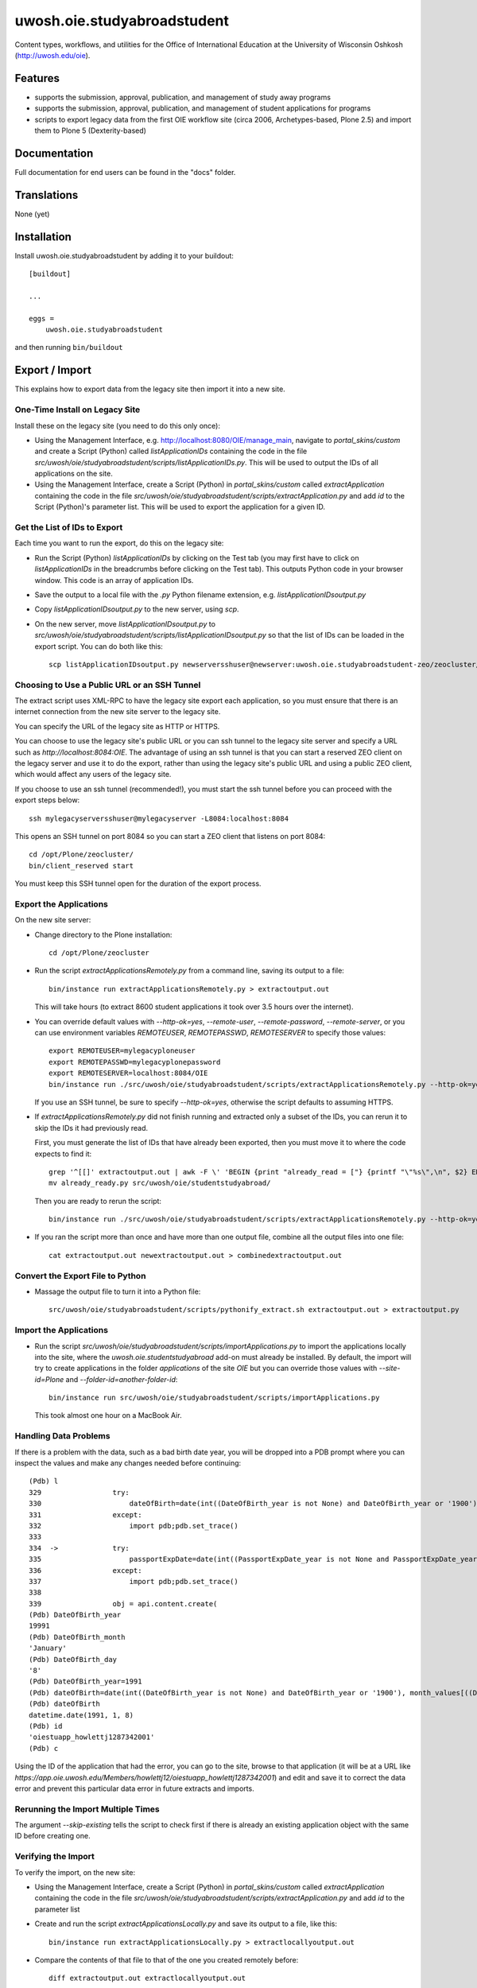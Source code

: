 .. This README is meant for consumption by humans and pypi. Pypi can render rst files so please do not use Sphinx features.
   If you want to learn more about writing documentation, please check out: http://docs.plone.org/about/documentation_styleguide.html
   This text does not appear on pypi or github. It is a comment.

==============================================================================
uwosh.oie.studyabroadstudent
==============================================================================

Content types, workflows, and utilities for the Office of
International Education at the University of Wisconsin Oshkosh
(http://uwosh.edu/oie).


Features
========

- supports the submission, approval, publication, and management of study away
  programs
- supports the submission, approval, publication, and management of student
  applications for programs
- scripts to export legacy data from the first OIE workflow site (circa 2006,
  Archetypes-based, Plone 2.5) and import them to Plone 5 (Dexterity-based)



Documentation
=============

Full documentation for end users can be found in the "docs" folder.


Translations
============

None (yet)


Installation
============

Install uwosh.oie.studyabroadstudent by adding it to your buildout::

    [buildout]

    ...

    eggs =
        uwosh.oie.studyabroadstudent


and then running ``bin/buildout``


Export / Import
===============

This explains how to export data from the legacy site then import it into a new
site.

One-Time Install on Legacy Site
-------------------------------

Install these on the legacy site (you need to do this only once):

- Using the Management Interface, e.g. http://localhost:8080/OIE/manage_main,
  navigate to `portal_skins/custom` and create a Script (Python) called
  `listApplicationIDs` containing the code in the file
  `src/uwosh/oie/studyabroadstudent/scripts/listApplicationIDs.py`. This will
  be used to output the IDs of all applications on the site.

- Using the Management Interface, create a Script (Python) in
  `portal_skins/custom` called `extractApplication` containing the code in the
  file `src/uwosh/oie/studyabroadstudent/scripts/extractApplication.py` and add
  `id` to the Script (Python)'s parameter list. This will be used to export the
  application for a given ID.


Get the List of IDs to Export
-----------------------------

Each time you want to run the export, do this on the legacy site:

- Run the Script (Python) `listApplicationIDs` by clicking on the Test tab (you
  may first have to click on `listApplicationIDs` in the breadcrumbs before
  clicking on the Test tab). This outputs Python code in your browser window.
  This code is an array of application IDs.

- Save the output to a local file with the `.py` Python filename extension,
  e.g. `listApplicationIDsoutput.py`

- Copy `listApplicationIDsoutput.py` to the new server, using `scp`.

- On the new server, move `listApplicationIDsoutput.py` to
  `src/uwosh/oie/studyabroadstudent/scripts/listApplicationIDsoutput.py` so that
  the list of IDs can be loaded in the export script. You can do both like
  this::

   scp listApplicationIDsoutput.py newserversshuser@newserver:uwosh.oie.studyabroadstudent-zeo/zeocluster/src/uwosh.oie.studyabroadstudent/uwosh/oie/studyabroadstudent/

Choosing to Use a Public URL or an SSH Tunnel
---------------------------------------------

The extract script uses XML-RPC to have the legacy site export each
application, so you must ensure that there is an internet connection from the
new site server to the legacy site.

You can specify the URL of the legacy site as HTTP or HTTPS.

You can choose to use the legacy site's public URL or you can ssh tunnel to the
legacy site server and specify a URL such as `http://localhost:8084:OIE`. The
advantage of using an ssh tunnel is that you can start a reserved ZEO client on
the legacy server and use it to do the export, rather than using the legacy
site's public URL and using a public ZEO client, which would affect any users
of the legacy site.

If you choose to use an ssh tunnel (recommended!), you must start the ssh tunnel
before you can proceed with the export steps below::

    ssh mylegacyserversshuser@mylegacyserver -L8084:localhost:8084

This opens an SSH tunnel on port 8084 so you can start a ZEO client that listens
on port 8084::

    cd /opt/Plone/zeocluster/
    bin/client_reserved start

You must keep this SSH tunnel open for the duration of the export process.

Export the Applications
-----------------------

On the new site server:

- Change directory to the Plone installation::

    cd /opt/Plone/zeocluster

- Run the script `extractApplicationsRemotely.py` from a command line, saving
  its output to a file::

      bin/instance run extractApplicationsRemotely.py > extractoutput.out

  This will take hours (to extract 8600 student applications it took over 3.5
  hours over the internet).

- You can override default values with `--http-ok=yes`, `--remote-user`,
  `--remote-password`, `--remote-server`, or you can use environment variables
  `REMOTEUSER`, `REMOTEPASSWD`, `REMOTESERVER` to specify those values::

   export REMOTEUSER=mylegacyploneuser
   export REMOTEPASSWD=mylegacyplonepassword
   export REMOTESERVER=localhost:8084/OIE
   bin/instance run ./src/uwosh/oie/studyabroadstudent/scripts/extractApplicationsRemotely.py --http-ok=yes > extractoutput.out

  If you use an SSH tunnel, be sure to specify `--http-ok=yes`, otherwise the
  script defaults to assuming HTTPS.

- If `extractApplicationsRemotely.py` did not finish running and extracted only
  a subset of the IDs, you can rerun it to skip the IDs it had
  previously read.

  First, you must generate the list of IDs that have already
  been exported, then you must move it to where the code expects to find it::

    grep '^[[]' extractoutput.out | awk -F \' 'BEGIN {print "already_read = ["} {printf "\"%s\",\n", $2} END { print "]\n" }' > already_read.py
    mv already_ready.py src/uwosh/oie/studentstudyabroad/

  Then you are ready to rerun the script::

    bin/instance run ./src/uwosh/oie/studyabroadstudent/scripts/extractApplicationsRemotely.py --http-ok=yes --skip-ids=yes --id-file=extractoutput.out > newextractoutput.out

- If you ran the script more than once and have more than one output file,
  combine all the output files into one file::

    cat extractoutput.out newextractoutput.out > combinedextractoutput.out

Convert the Export File to Python
---------------------------------

- Massage the output file to turn it into a Python file::

    src/uwosh/oie/studyabroadstudent/scripts/pythonify_extract.sh extractoutput.out > extractoutput.py

Import the Applications
-----------------------

- Run the script
  `src/uwosh/oie/studyabroadstudent/scripts/importApplications.py` to import
  the applications locally into the site, where the
  `uwosh.oie.studentstudyabroad` add-on must already be installed. By default,
  the import will try to create applications in the folder `applications` of
  the site `OIE` but you can override those values with `--site-id=Plone` and
  `--folder-id=another-folder-id`::

    bin/instance run src/uwosh/oie/studyabroadstudent/scripts/importApplications.py

  This took almost one hour on a MacBook Air.


Handling Data Problems
----------------------

If there is a problem with the data, such as a bad birth date year, you will be
dropped into a PDB prompt where you can inspect the values and make any changes
needed before continuing::


    (Pdb) l
    329  	        try:
    330  	            dateOfBirth=date(int((DateOfBirth_year is not None) and DateOfBirth_year or '1900'), month_values[((DateOfBirth_month is not None) and (DateOfBirth_month != '-- choose one --')) and DateOfBirth_month or 'January'], int(((DateOfBirth_day is not None) and (DateOfBirth_day != '-- choose one --') and DateOfBirth_day or 1)))
    331  	        except:
    332  	            import pdb;pdb.set_trace()
    333
    334  ->	        try:
    335  	            passportExpDate=date(int((PassportExpDate_year is not None and PassportExpDate_year is not '') and PassportExpDate_year or '1900'), month_values[(PassportExpDate_month == '-- choose one --' or PassportExpDate_month == '') and 'January' or PassportExpDate_month], int((PassportExpDate_day == '-- choose one --' or PassportExpDate_day == '') and 1 or PassportExpDate_day))
    336  	        except:
    337  	            import pdb;pdb.set_trace()
    338
    339  	        obj = api.content.create(
    (Pdb) DateOfBirth_year
    19991
    (Pdb) DateOfBirth_month
    'January'
    (Pdb) DateOfBirth_day
    '8'
    (Pdb) DateOfBirth_year=1991
    (Pdb) dateOfBirth=date(int((DateOfBirth_year is not None) and DateOfBirth_year or '1900'), month_values[((DateOfBirth_month is not None) and (DateOfBirth_month != '-- choose one --')) and DateOfBirth_month or 'January'], int(((DateOfBirth_day is not None) and (DateOfBirth_day != '-- choose one --') and DateOfBirth_day or 1)))
    (Pdb) dateOfBirth
    datetime.date(1991, 1, 8)
    (Pdb) id
    'oiestuapp_howlettj1287342001'
    (Pdb) c

Using the ID of the application that had the error, you can go to the site,
browse to that application (it will be at a URL like
`https://app.oie.uwosh.edu/Members/howlettj12/oiestuapp_howlettj1287342001`)
and edit and save it to correct the data error and prevent this particular data
error in future extracts and imports.

Rerunning the Import Multiple Times
-----------------------------------

The argument `--skip-existing` tells the script to check first if there is
already an existing application object with the same ID before creating one.

Verifying the Import
--------------------

To verify the import, on the new site:

- Using the Management Interface, create a Script (Python) in
  `portal_skins/custom` called `extractApplication` containing the code in the
  file `src/uwosh/oie/studyabroadstudent/scripts/extractApplication.py` and add
  `id` to the parameter list

- Create and run the script `extractApplicationsLocally.py` and save its output
  to a file, like this::

   bin/instance run extractApplicationsLocally.py > extractlocallyoutput.out

- Compare the contents of that file to that of the one you created remotely
  before::

   diff extractoutput.out extractlocallyoutput.out

Legacy Time Zones
=================

Since Plone 2.5, the time zones database has changed: the time zones `GMT-5`
and `GMT-6` have since been renamed `Etc/GMT+5` and `Etc/GMT+6` (see
https://community.plone.org/t/unknowntimezoneerror-pytz-quirks/4255/4 for why
the sign change). Some DateTime values in legacy data use the old time zone
designations, which causes an error in the `unpickler()` method in the file
`tzinfo.py`, part of the `pytz-2015.7-py2.7`.egg. This error prevents viewing
of legacy (migrated) `OIEStudentApplication` objects.

For the moment, the only way to get around this error is to patch the
`unpickler()` method in `tzinfo.py` and add the following lines right after
line 525 (the prophetic comment `Raises a KeyError if zone no longer exists,
which should never happen and would be a bug.`)::

    # Raises a KeyError if zone no longer exists, which should never happen
    # and would be a bug.
    newzone = zone
    if zone.find('GMT-') != -1:
        newzone = zone.replace('GMT-','Etc/GMT+')
    if zone.find('GMT+') != -1:
        import pdb;pdb.set_trace()
        newzone = zone.replace('GMT+','Etc/GMT-')
    if zone == 'GMT':
        newzone = 'Etc/GMT'
    if zone != newzone:
        logger.warn('fixing nonexistent timezone %s to %s' % (zone, newzone))
        zone = newzone
    tz = pytz.timezone(zone)


Contribute
==========

- Issue Tracker: https://github.com/uwosh/uwosh.oie.studyabroadstudent/issues
- Source Code: https://github.com/uwosh/uwosh.oie.studyabroadstudent
- Documentation: https://github.com/uwosh/uwosh.oie.studyabroadstudent/docs


Credits
=======

The project was paid for by the Office of International Education at the University of Wisconsin Oshkosh (http://uwosh.edu/oie).

Implementation by T. Kim Nguyen at Wildcard Corp. (https://wildcardcorp.com).


Support
=======

If you are having issues, please let us know via the GitHub issue tracker.



License
-------

The project is licensed under the GPLv2.
